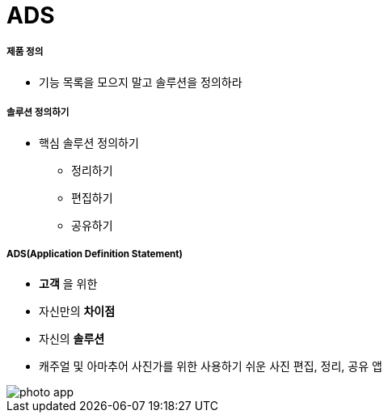 = ADS

===== 제품 정의
* 기능 목록을 모으지 말고 솔루션을 정의하라

===== 솔루션 정의하기
* 핵심 솔루션 정의하기
** 정리하기
** 편집하기
** 공유하기

===== ADS(Application Definition Statement)
* *고객* 을 위한
* 자신만의 *차이점*
* 자신의 *솔루션* 
* 캐주얼 및 아마추어 사진가를 위한 사용하기 쉬운 사진 편집, 정리, 공유 앱

image::./image/photo-app.png[]